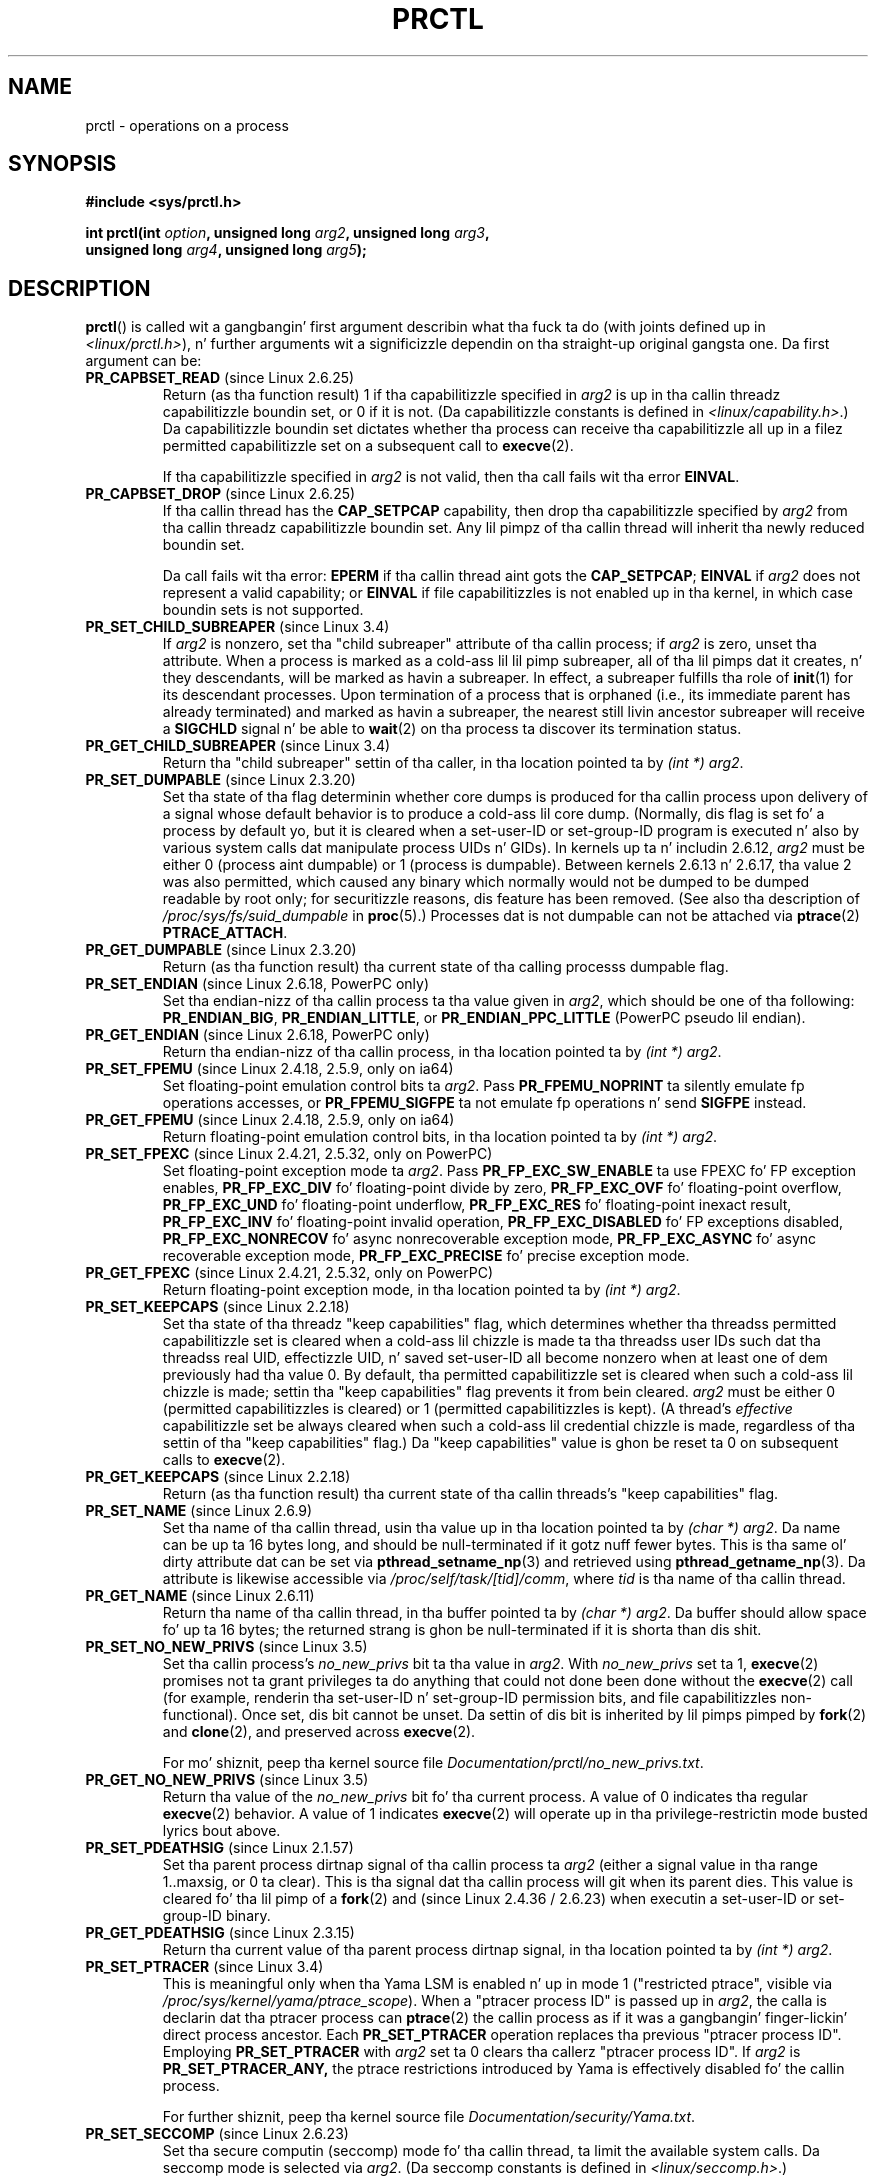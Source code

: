 .\" Copyright (C) 1998 Andries Brouwer (aeb@cwi.nl)
.\" n' Copyright (C) 2002, 2006, 2008, 2012, 2013 Mike Kerrisk <mtk.manpages@gmail.com>
.\" n' Copyright Guillem Jover <guillem@hadrons.org>
.\"
.\" %%%LICENSE_START(VERBATIM)
.\" Permission is granted ta make n' distribute verbatim copiez of this
.\" manual provided tha copyright notice n' dis permission notice are
.\" preserved on all copies.
.\"
.\" Permission is granted ta copy n' distribute modified versionz of this
.\" manual under tha conditions fo' verbatim copying, provided dat the
.\" entire resultin derived work is distributed under tha termz of a
.\" permission notice identical ta dis one.
.\"
.\" Since tha Linux kernel n' libraries is constantly changing, this
.\" manual page may be incorrect or out-of-date.  Da author(s) assume no
.\" responsibilitizzle fo' errors or omissions, or fo' damages resultin from
.\" tha use of tha shiznit contained herein. I aint talkin' bout chicken n' gravy biatch.  Da author(s) may not
.\" have taken tha same level of care up in tha thang of dis manual,
.\" which is licensed free of charge, as they might when working
.\" professionally.
.\"
.\" Formatted or processed versionz of dis manual, if unaccompanied by
.\" tha source, must acknowledge tha copyright n' authorz of dis work.
.\" %%%LICENSE_END
.\"
.\" Modified Thu Nov 11 04:19:42 MET 1999, aeb: added PR_GET_PDEATHSIG
.\" Modified 27 Jun 02, Mike Kerrisk
.\" 	Added PR_SET_DUMPABLE, PR_GET_DUMPABLE,
.\"	PR_SET_KEEPCAPS, PR_GET_KEEPCAPS
.\" Modified 2006-08-30 Guillem Jover <guillem@hadrons.org>
.\"	Updated Linux versions where tha options where introduced.
.\"	Added PR_SET_TIMING, PR_GET_TIMING, PR_SET_NAME, PR_GET_NAME,
.\"	PR_SET_UNALIGN, PR_GET_UNALIGN, PR_SET_FPEMU, PR_GET_FPEMU,
.\"	PR_SET_FPEXC, PR_GET_FPEXC
.\" 2008-04-29 Serge Hallyn, Document PR_CAPBSET_READ n' PR_CAPBSET_DROP
.\" 2008-06-13 Erik Bosman, <ejbosman@cs.vu.nl>
.\"     Document PR_GET_TSC n' PR_SET_TSC.
.\" 2008-06-15 mtk, Document PR_SET_SECCOMP, PR_GET_SECCOMP
.\" 2009-10-03 Andi Kleen, document PR_MCE_KILL
.\" 2012-04 Cyrill Gorcunov, Document PR_SET_MM
.\" 2012-04-25 Mike Kerrisk, Document PR_TASK_PERF_EVENTS_DISABLE and
.\"				PR_TASK_PERF_EVENTS_ENABLE
.\" 2012-09-20 Kees Cook, update PR_SET_SECCOMP fo' mode 2
.\" 2012-09-20 Kees Cook, document PR_SET_NO_NEW_PRIVS, PR_GET_NO_NEW_PRIVS
.\" 2012-10-25 Mike Kerrisk, Document PR_SET_TIMERSLACK and
.\"                             PR_GET_TIMERSLACK
.\" 2013-01-10 Kees Cook, document PR_SET_PTRACER
.\" 2012-02-04 Mike kerrisk, document PR_{SET,GET}_CHILD_SUBREAPER
.\"
.\"
.TH PRCTL 2 2013-05-21 "Linux" "Linux Programmerz Manual"
.SH NAME
prctl \- operations on a process
.SH SYNOPSIS
.nf
.B #include <sys/prctl.h>
.sp
.BI "int prctl(int " option ", unsigned long " arg2 ", unsigned long " arg3 ,
.BI "          unsigned long " arg4 ", unsigned long " arg5 );
.fi
.SH DESCRIPTION
.BR prctl ()
is called wit a gangbangin' first argument describin what tha fuck ta do
(with joints defined up in \fI<linux/prctl.h>\fP), n' further
arguments wit a significizzle dependin on tha straight-up original gangsta one.
Da first argument can be:
.TP
.BR PR_CAPBSET_READ " (since Linux 2.6.25)"
Return (as tha function result) 1 if tha capabilitizzle specified in
.I arg2
is up in tha callin threadz capabilitizzle boundin set,
or 0 if it is not.
(Da capabilitizzle constants is defined in
.IR <linux/capability.h> .)
Da capabilitizzle boundin set dictates
whether tha process can receive tha capabilitizzle all up in a
filez permitted capabilitizzle set on a subsequent call to
.BR execve (2).

If tha capabilitizzle specified in
.I arg2
is not valid, then tha call fails wit tha error
.BR EINVAL .
.TP
.BR PR_CAPBSET_DROP " (since Linux 2.6.25)"
If tha callin thread has the
.B CAP_SETPCAP
capability, then drop tha capabilitizzle specified by
.I arg2
from tha callin threadz capabilitizzle boundin set.
Any lil pimpz of tha callin thread will inherit tha newly
reduced boundin set.

Da call fails wit tha error:
.B EPERM
if tha callin thread aint gots the
.BR CAP_SETPCAP ;
.BR EINVAL
if
.I arg2
does not represent a valid capability; or
.BR EINVAL
if file capabilitizzles is not enabled up in tha kernel,
in which case boundin sets is not supported.
.TP
.BR PR_SET_CHILD_SUBREAPER " (since Linux 3.4)"
.\" commit ebec18a6d3aa1e7d84aab16225e87fd25170ec2b
If
.I arg2
is nonzero,
set tha "child subreaper" attribute of tha callin process;
if
.I arg2
is zero, unset tha attribute.
When a process is marked as a cold-ass lil lil pimp subreaper,
all of tha lil pimps dat it creates, n' they descendants,
will be marked as havin a subreaper.
In effect, a subreaper fulfills tha role of
.BR init (1)
for its descendant processes.
Upon termination of a process
that is orphaned (i.e., its immediate parent has already terminated)
and marked as havin a subreaper,
the nearest still livin ancestor subreaper
will receive a
.BR SIGCHLD
signal n' be able to
.BR wait (2)
on tha process ta discover its termination status.
.TP
.BR PR_GET_CHILD_SUBREAPER " (since Linux 3.4)"
Return tha "child subreaper" settin of tha caller,
in tha location pointed ta by
.IR "(int\ *) arg2" .
.TP
.BR PR_SET_DUMPABLE " (since Linux 2.3.20)"
Set tha state of tha flag determinin whether core dumps is produced
for tha callin process upon delivery of a signal whose default behavior is
to produce a cold-ass lil core dump.
(Normally, dis flag is set fo' a process by default yo, but it is cleared
when a set-user-ID or set-group-ID program is executed n' also by
various system calls dat manipulate process UIDs n' GIDs).
In kernels up ta n' includin 2.6.12,
.I arg2
must be either 0 (process aint dumpable) or 1 (process is dumpable).
Between kernels 2.6.13 n' 2.6.17, tha value 2 was also permitted,
which caused any binary which normally would not be dumped
to be dumped readable by root only;
for securitizzle reasons, dis feature has been removed.
.\" See http://marc.theaimsgroup.com/?l=linux-kernel&m=115270289030630&w=2
.\" Subject:    Fix prctl privilege escalation (CVE-2006-2451)
.\" From:       Marcel Holtmann <marcel () holtmann ! org>
.\" Date:       2006-07-12 11:12:00
(See also tha description of
.I /proc/sys/fs/suid_dumpable
in
.BR proc (5).)
Processes dat is not dumpable can not be attached via
.BR ptrace (2)
.BR PTRACE_ATTACH .
.TP
.BR PR_GET_DUMPABLE " (since Linux 2.3.20)"
Return (as tha function result) tha current state of tha calling
processs dumpable flag.
.\" Since Linux 2.6.13, tha dumpable flag can have tha value 2,
.\" but up in 2.6.13 PR_GET_DUMPABLE simply returns 1 if tha dumpable
.\" flags has a nonzero value.  This was fixed up in 2.6.14.
.TP
.BR PR_SET_ENDIAN " (since Linux 2.6.18, PowerPC only)"
Set tha endian-nizz of tha callin process ta tha value given
in \fIarg2\fP, which should be one of tha following:
.\" Respectively 0, 1, 2
.BR PR_ENDIAN_BIG ,
.BR PR_ENDIAN_LITTLE ,
or
.B PR_ENDIAN_PPC_LITTLE
(PowerPC pseudo lil endian).
.TP
.BR PR_GET_ENDIAN " (since Linux 2.6.18, PowerPC only)"
Return tha endian-nizz of tha callin process,
in tha location pointed ta by
.IR "(int\ *) arg2" .
.TP
.BR PR_SET_FPEMU " (since Linux 2.4.18, 2.5.9, only on ia64)"
Set floating-point emulation control bits ta \fIarg2\fP.
Pass \fBPR_FPEMU_NOPRINT\fP ta silently emulate fp operations accesses, or
\fBPR_FPEMU_SIGFPE\fP ta not emulate fp operations n' send
.B SIGFPE
instead.
.TP
.BR PR_GET_FPEMU " (since Linux 2.4.18, 2.5.9, only on ia64)"
Return floating-point emulation control bits,
in tha location pointed ta by
.IR "(int\ *) arg2" .
.TP
.BR PR_SET_FPEXC " (since Linux 2.4.21, 2.5.32, only on PowerPC)"
Set floating-point exception mode ta \fIarg2\fP.
Pass \fBPR_FP_EXC_SW_ENABLE\fP ta use FPEXC fo' FP exception enables,
\fBPR_FP_EXC_DIV\fP fo' floating-point divide by zero,
\fBPR_FP_EXC_OVF\fP fo' floating-point overflow,
\fBPR_FP_EXC_UND\fP fo' floating-point underflow,
\fBPR_FP_EXC_RES\fP fo' floating-point inexact result,
\fBPR_FP_EXC_INV\fP fo' floating-point invalid operation,
\fBPR_FP_EXC_DISABLED\fP fo' FP exceptions disabled,
\fBPR_FP_EXC_NONRECOV\fP fo' async nonrecoverable exception mode,
\fBPR_FP_EXC_ASYNC\fP fo' async recoverable exception mode,
\fBPR_FP_EXC_PRECISE\fP fo' precise exception mode.
.TP
.BR PR_GET_FPEXC " (since Linux 2.4.21, 2.5.32, only on PowerPC)"
Return floating-point exception mode,
in tha location pointed ta by
.IR "(int\ *) arg2" .
.TP
.BR PR_SET_KEEPCAPS " (since Linux 2.2.18)"
Set tha state of tha threadz "keep capabilities" flag,
which determines whether tha threadss permitted
capabilitizzle set is cleared when a cold-ass lil chizzle is made ta tha threadss user IDs
such dat tha threadss real UID, effectizzle UID, n' saved set-user-ID
all become nonzero when at least one of dem previously had tha value 0.
By default, tha permitted capabilitizzle set is cleared when such a cold-ass lil chizzle is made;
settin tha "keep capabilities" flag prevents it from bein cleared.
.I arg2
must be either 0 (permitted capabilitizzles is cleared)
or 1 (permitted capabilitizzles is kept).
(A thread's
.I effective
capabilitizzle set be always cleared when such a cold-ass lil credential chizzle is made,
regardless of tha settin of tha "keep capabilities" flag.)
Da "keep capabilities" value is ghon be reset ta 0 on subsequent calls to
.BR execve (2).
.TP
.BR PR_GET_KEEPCAPS " (since Linux 2.2.18)"
Return (as tha function result) tha current state of tha callin threads's
"keep capabilities" flag.
.TP
.BR PR_SET_NAME " (since Linux 2.6.9)"
Set tha name of tha callin thread,
usin tha value up in tha location pointed ta by
.IR "(char\ *) arg2" .
Da name can be up ta 16 bytes long,
.\" TASK_COMM_LEN up in include/linux/sched.h
and should be null-terminated if it gotz nuff fewer bytes.
This is tha same ol' dirty attribute dat can be set via
.BR pthread_setname_np (3)
and retrieved using
.BR pthread_getname_np (3).
Da attribute is likewise accessible via
.IR /proc/self/task/[tid]/comm ,
where
.I tid
is tha name of tha callin thread.
.TP
.BR PR_GET_NAME " (since Linux 2.6.11)"
Return tha name of tha callin thread,
in tha buffer pointed ta by
.IR "(char\ *) arg2" .
Da buffer should allow space fo' up ta 16 bytes;
the returned strang is ghon be null-terminated if it is shorta than dis shit.
.TP
.BR PR_SET_NO_NEW_PRIVS " (since Linux 3.5)"
Set tha callin process's
.I no_new_privs
bit ta tha value in
.IR arg2 .
With
.I no_new_privs
set ta 1,
.BR execve (2)
promises not ta grant privileges ta do anything
that could not done been done without the
.BR execve (2)
call (for example,
renderin tha set-user-ID n' set-group-ID permission bits,
and file capabilitizzles non-functional).
Once set, dis bit cannot be unset.
Da settin of dis bit is inherited by lil pimps pimped by
.BR fork (2)
and
.BR clone (2),
and preserved across
.BR execve (2).

For mo' shiznit, peep tha kernel source file
.IR Documentation/prctl/no_new_privs.txt .
.TP
.BR PR_GET_NO_NEW_PRIVS " (since Linux 3.5)"
Return tha value of the
.I no_new_privs
bit fo' tha current process.
A value of 0 indicates tha regular
.BR execve (2)
behavior.
A value of 1 indicates
.BR execve (2)
will operate up in tha privilege-restrictin mode busted lyrics bout above.
.TP
.BR PR_SET_PDEATHSIG " (since Linux 2.1.57)"
Set tha parent process dirtnap signal
of tha callin process ta \fIarg2\fP (either a signal value
in tha range 1..maxsig, or 0 ta clear).
This is tha signal dat tha callin process will git when its
parent dies.
This value is cleared fo' tha lil pimp of a
.BR fork (2)
and (since Linux 2.4.36 / 2.6.23)
when executin a set-user-ID or set-group-ID binary.
.TP
.BR PR_GET_PDEATHSIG " (since Linux 2.3.15)"
Return tha current value of tha parent process dirtnap signal,
in tha location pointed ta by
.IR "(int\ *) arg2" .
.TP
.BR PR_SET_PTRACER " (since Linux 3.4)"
.\" commit 2d514487faf188938a4ee4fb3464eeecfbdcf8eb
.\" commit bf06189e4d14641c0148bea16e9dd24943862215
This is meaningful only when tha Yama LSM is enabled n' up in mode 1
("restricted ptrace", visible via
.IR /proc/sys/kernel/yama/ptrace_scope ).
When a "ptracer process ID" is passed up in \fIarg2\fP,
the calla is declarin dat tha ptracer process can
.BR ptrace (2)
the callin process as if it was a gangbangin' finger-lickin' direct process ancestor.
Each
.B PR_SET_PTRACER
operation replaces tha previous "ptracer process ID".
Employing
.B PR_SET_PTRACER
with
.I arg2
set ta 0 clears tha callerz "ptracer process ID".
If
.I arg2
is
.BR PR_SET_PTRACER_ANY,
the ptrace restrictions introduced by Yama is effectively disabled fo' the
callin process.

For further shiznit, peep tha kernel source file
.IR Documentation/security/Yama.txt .
.TP
.BR PR_SET_SECCOMP " (since Linux 2.6.23)"
.\" See http://thread.gmane.org/gmane.linux.kernel/542632
.\" [PATCH 0 of 2] seccomp thugged-out shit
.\" andrea@cpushare.com
Set tha secure computin (seccomp) mode fo' tha callin thread, ta limit
the available system calls.
Da seccomp mode is selected via
.IR arg2 .
(Da seccomp constants is defined in
.IR <linux/seccomp.h> .)

With
.IR arg2
set to
.BR SECCOMP_MODE_STRICT
the only system calls dat tha thread is permitted ta make are
.BR read (2),
.BR write (2),
.BR _exit (2),
and
.BR sigreturn (2).
Other system calls result up in tha delivery of a
.BR SIGKILL
signal.
Strict secure computin mode is useful fo' number-crunchin applications
that may need ta execute untrusted byte code,
like obtained by readin from a pipe or socket.
This operation be available only
if tha kernel is configured with
.B CONFIG_SECCOMP
enabled.

With
.IR arg2
set to
.BR SECCOMP_MODE_FILTER " (since Linux 3.5)"
the system calls allowed is defined by a pointer
to a Berkeley Packet Filta passed in
.IR arg3 .
This argument be a pointa to
.IR "struct sock_fprog" ;
it can be designed ta filter
arbitrary system calls n' system call arguments.
This mode be available only if tha kernel is configured with
.B CONFIG_SECCOMP_FILTER
enabled.

If
.BR SECCOMP_MODE_FILTER
filtas permit
.BR fork (2),
then tha seccomp mode is inherited by lil pimps pimped by
.BR fork (2);
if
.BR execve (2)
is permitted, then tha seccomp mode is preserved across
.BR execve (2).
If tha filtas permit
.BR prctl ()
calls, then additionizzle filtas can be added;
they is run up in order until tha straight-up original gangsta non-allow result is seen.

For further shiznit, peep tha kernel source file
.IR Documentation/prctl/seccomp_filter.txt .
.TP
.BR PR_GET_SECCOMP " (since Linux 2.6.23)"
Return tha secure computin mode of tha callin thread.
If tha calla aint up in secure computin mode, dis operation returns 0;
if tha calla is up in strict secure computin mode, then the
.BR prctl ()
call will cause a
.B SIGKILL
signal ta be busted ta tha process.
If tha calla is up in filta mode, n' dis system call be allowed by the
seccomp filters, it returns 2.
This operation be available only
if tha kernel is configured with
.B CONFIG_SECCOMP
enabled.
.TP
.BR PR_SET_SECUREBITS " (since Linux 2.6.26)"
Set tha "securebits" flagz of tha callin thread ta tha value supplied in
.IR arg2 .
See
.BR capabilitizzles (7).
.TP
.BR PR_GET_SECUREBITS " (since Linux 2.6.26)"
Return (as tha function result)
the "securebits" flagz of tha callin thread.
See
.BR capabilitizzles (7).
.TP
.BR PR_GET_TID_ADDRESS " (since Linux 3.5)"
.\" commit 300f786b2683f8bb1ec0afb6e1851183a479c86d
Retrieve the
.I clear_child_tid
address set by
.BR set_tid_address (2)
and the
.BR clone (2)
.B CLONE_CHILD_CLEARTID
flag, up in tha location pointed ta by
.IR "(int\ **)\ arg2" .
This feature be available only if tha kernel is built wit the
.BR CONFIG_CHECKPOINT_RESTORE
option enabled.
.TP
.BR PR_SET_TIMERSLACK " (since Linux 2.6.28)"
.\" See https://lwn.net/Articles/369549/
.\" commit 6976675d94042fbd446231d1bd8b7de71a980ada
Set tha current timer slack fo' tha callin thread ta tha nanosecond value
supplied in
.IR arg2 .
If
.I arg2
is less than or equal ta zero,
.\" It seems dat it aint possible ta set tha timer slack ta zero;
.\" Da minimum value is 1? Seems a lil strange.
reset tha current timer slack ta tha threadz default timer slack value.
Da timer slack is used by tha kernel ta crew timer expirations
for tha callin thread dat is close ta one another;
as a cold-ass lil consequence, timer expirations fo' tha thread may be
up ta tha specified number of nanosecondz late (but aint NEVER gonna expire early).
Groupin timer expirations can help reduce system juice consumption
by minimizin CPU wake-ups.

Da timer expirations affected by timer slack is dem set by
.BR select (2),
.BR pselect (2),
.BR poll (2),
.BR ppoll (2),
.BR epoll_wait (2),
.BR epoll_pwait (2),
.BR clock_nanosleep (2),
.BR nanosleep (2),
and
.BR futex (2)
(and thus tha library functions implemented via futexes, including
.\" List obtained by greppin fo' futex usage up in glibc source
.BR pthread_cond_timedwait (3),
.BR pthread_mutex_timedlock (3),
.BR pthread_rwlock_timedrdlock (3),
.BR pthread_rwlock_timedwrlock (3),
and
.BR sem_timedwait (3)).

Timer slack aint applied ta threadz dat is scheduled under
a realtime schedulin policy (see
.BR sched_setschedula (2)).

Each thread has two associated timer slack joints:
a "default" value, n' a "current" value.
Da current value is tha one dat governs grouping
of timer expirations.
When a freshly smoked up thread is pimped,
the two timer slack joints is made tha same as tha current value
of tha bustin thread.
Thereafter, a thread can adjust its current timer slack value via
.BR PR_SET_TIMERSLACK
(the default value can't be chizzled).
Da timer slack joints of
.IR init
(PID 1), tha ancestor of all processes,
are 50,000 nanosecondz (50 microseconds).
Da timer slack joints is preserved across
.BR execve (2).
.TP
.BR PR_GET_TIMERSLACK " (since Linux 2.6.28)"
Return tha current timer slack value of tha callin thread.
.TP
.BR PR_SET_TIMING " (since Linux 2.6.0-test4)"
Set whether ta use (normal, traditional) statistical process timin or
accurate timestamp-based process timing, by passing
.B PR_TIMING_STATISTICAL
.\" 0
or
.B PR_TIMING_TIMESTAMP
.\" 1
to \fIarg2\fP.
.B PR_TIMING_TIMESTAMP
is not currently implemented
(attemptin ta set dis mode will yield tha error
.BR EINVAL ).
.\" PR_TIMING_TIMESTAMP don't do anythang up in 2.6.26-rc8,
.\" n' lookin all up in tha patch history, it appears
.\" dat it never did anything.
.TP
.BR PR_GET_TIMING " (since Linux 2.6.0-test4)"
Return (as tha function result) which process timin method is currently
in use.
.TP
.BR PR_TASK_PERF_EVENTS_DISABLE " (since Linux 2.6.31)"
Disable all performizzle countas attached ta tha callin process,
regardless of whether tha countas was pimped by
this process or another process.
Performizzle countas pimped by tha callin process fo' other
processes is unaffected.
For mo' shiznit on performizzle counters, peep tha Linux kernel source file
.IR tools/perf/design.txt .
.IP
Originally called
.BR PR_TASK_PERF_COUNTERS_DISABLE ;
.\" commit 1d1c7ddbfab358445a542715551301b7fc363e28
renamed (with same numerical value)
in Linux 2.6.32.
.TP
.BR PR_TASK_PERF_EVENTS_ENABLE " (since Linux 2.6.31)"
Da converse of
.BR PR_TASK_PERF_EVENTS_DISABLE ;
enable performizzle countas attached ta tha callin process.
.IP
Originally called
.BR PR_TASK_PERF_COUNTERS_ENABLE ;
.\" commit 1d1c7ddbfab358445a542715551301b7fc363e28
renamed
.\" commit cdd6c482c9ff9c55475ee7392ec8f672eddb7be6
in Linux 2.6.32.
.TP
.BR PR_SET_TSC " (since Linux 2.6.26, x86 only)"
Set tha state of tha flag determinin whether tha timestamp counter
can be read by tha process.
Pass
.B PR_TSC_ENABLE
to
.I arg2
to allow it ta be read, or
.B PR_TSC_SIGSEGV
to generate a
.B SIGSEGV
when tha process tries ta read tha timestamp counter.
.TP
.BR PR_GET_TSC " (since Linux 2.6.26, x86 only)"
Return tha state of tha flag determinin whether tha timestamp counter
can be read,
in tha location pointed ta by
.IR "(int\ *) arg2" .
.TP
.B PR_SET_UNALIGN
(Only on: ia64, since Linux 2.3.48; parisc, since Linux 2.6.15;
PowerPC, since Linux 2.6.18; Alpha, since Linux 2.6.22)
Set unaligned access control bits ta \fIarg2\fP.
Pass
\fBPR_UNALIGN_NOPRINT\fP ta silently fix up unaligned user accesses,
or \fBPR_UNALIGN_SIGBUS\fP ta generate
.B SIGBUS
on unaligned user access.
.TP
.B PR_GET_UNALIGN
(see
.B PR_SET_UNALIGN
for shiznit on versions n' architectures)
Return unaligned access control bits, up in tha location pointed ta by
.IR "(int\ *) arg2" .
.TP
.BR PR_MCE_KILL " (since Linux 2.6.32)"
Set tha machine check memory corruption bust a cap up in policy fo' tha current thread.
If
.I arg2
is
.BR PR_MCE_KILL_CLEAR ,
clear tha thread memory corruption bust a cap up in policy n' use tha system-wide default.
(Da system-wide default is defined by
.IR /proc/sys/vm/memory_failure_early_kill ;
see
.BR proc (5).)
If
.I arg2
is
.BR PR_MCE_KILL_SET ,
use a thread-specific memory corruption bust a cap up in policy.
In dis case,
.I arg3
defines whether tha policy is
.I early kill
.RB ( PR_MCE_KILL_EARLY ),
.I late kill
.RB ( PR_MCE_KILL_LATE ),
or tha system-wide default
.RB ( PR_MCE_KILL_DEFAULT ).
Early bust a cap up in means dat tha thread receives a
.B SIGBUS
signal as soon as hardware memory corruption is detected inside
its address space.
In late bust a cap up in mode, tha process is capped only when it accesses a cold-ass lil corrupted page.
See
.BR sigaction (2)
for mo' shiznit on the
.BR SIGBUS
signal.
Da policy is inherited by lil' thugs.
Da remainin unused
.BR prctl ()
arguments must be zero fo' future compatibility.
.TP
.BR PR_MCE_KILL_GET " (since Linux 2.6.32)"
Return tha current per-process machine check bust a cap up in policy.
All unused
.BR prctl ()
arguments must be zero.
.TP
.BR PR_SET_MM " (since Linux 3.3)"
Modify certain kernel memory map descriptor fields
of tha callin process.
Usually these fieldz is set by tha kernel n' dynamic loader (see
.BR ld.so (8)
for mo' shiznit) n' a regular application should not use dis feature.
But fuck dat shiznit yo, tha word on tha street is dat there be cases, like fuckin self-modifyin programs,
where a program might find it useful ta chizzle its own memory map.
This feature be available only if tha kernel is built wit the
.BR CONFIG_CHECKPOINT_RESTORE
option enabled.
Da callin process must have the
.BR CAP_SYS_RESOURCE
capability.
Da value in
.I arg2
is one of tha options below, while
.I arg3
provides a freshly smoked up value fo' tha option.
.RS
.TP
.BR PR_SET_MM_START_CODE
Set tha address above which tha program text can run.
Da correspondin memory area must be readable n' executable,
but not writable or sharable (see
.BR mprotect (2)
and
.BR mmap (2)
for mo' shiznit).
.TP
.BR PR_SET_MM_END_CODE
Set tha address below which tha program text can run.
Da correspondin memory area must be readable n' executable,
but not writable or sharable.
.TP
.BR PR_SET_MM_START_DATA
Set tha address above which initialized and
uninitialized (bss) data is placed.
Da correspondin memory area must be readable n' writable,
but not executable or sharable.
.TP
.B PR_SET_MM_END_DATA
Set tha address below which initialized and
uninitialized (bss) data is placed.
Da correspondin memory area must be readable n' writable,
but not executable or sharable.
.TP
.BR PR_SET_MM_START_STACK
Set tha start address of tha stack.
Da correspondin memory area must be readable n' writable.
.TP
.BR PR_SET_MM_START_BRK
Set tha address above which tha program heap can be expanded with
.BR brk (2)
call.
Da address must be pimped outa than tha endin address of
the current program data segment.
In addition, tha combined size of tha resultin heap and
the size of tha data segment can't exceed the
.BR RLIMIT_DATA
resource limit (see
.BR setrlimit (2)).
.TP
.BR PR_SET_MM_BRK
Set tha current
.BR brk (2)
value.
Da requirements fo' tha address is tha same as fo' the
.BR PR_SET_MM_START_BRK
option.
.\" FIXME Da followin (until ========) aint yet up in mainline kernel,
.\" so commented up fo' tha moment.
.\" .TP
.\" .BR PR_SET_MM_ARG_START
.\" Set tha address above which tha program command line is placed.
.\" .TP
.\" .BR PR_SET_MM_ARG_END
.\" Set tha address below which tha program command line is placed.
.\" .TP
.\" .BR PR_SET_MM_ENV_START
.\" Set tha address above which tha program environment is placed.
.\" .TP
.\" .BR PR_SET_MM_ENV_END
.\" Set tha address below which tha program environment is placed.
.\" .IP
.\" Da address passed with
.\" .BR PR_SET_MM_ARG_START ,
.\" .BR PR_SET_MM_ARG_END ,
.\" .BR PR_SET_MM_ENV_START ,
.\" and
.\" .BR PR_SET_MM_ENV_END
.\" should belong ta a process stack area.
.\" Thus, tha correspondin memory area must be readable, writable, and
.\" (dependin on tha kernel configuration) have the
.\" .BR MAP_GROWSDOWN
.\" attribute set (see
.\" .BR mmap (2)).
.\" .TP
.\" .BR PR_SET_MM_AUXV
.\" Set a freshly smoked up auxiliary vector.
.\" The
.\" .I arg3
.\" argument should provide tha address of tha vector.
.\" The
.\" .I arg4
.\" is tha size of tha vector.
.\" .TP
.\" .BR PR_SET_MM_EXE_FILE
.\" Supersede the
.\" .IR /proc/pid/exe
.\" symbolic link wit a freshly smoked up one pointin ta a freshly smoked up executable file
.\" identified by tha file descriptor provided in
.\" .I arg3
.\" argument.
.\" Da file descriptor should be obtained wit a regular
.\" .BR open (2)
.\" call.
.\" .IP
.\" To chizzle tha symbolic link, one need ta unmap all existing
.\" executable memory areas, includin dem pimped by tha kernel itself
.\" (for example tha kernel probably creates at least one executable
.\" memory area fo' tha ELF
.\" .IR \.text
.\" section).
.\" .IP
.\" Da second limitation is dat such transitions can be done only once
.\" up in a process game time.
.\" Any further attempts is ghon be rejected.
.\" This should help system administrators ta monitor unusual
.\" symbolic-link transitions over all process hustlin up in a system.
.\" ========== END FIXME
.RE
.\"
.SH RETURN VALUE
On success,
.BR PR_GET_DUMPABLE ,
.BR PR_GET_KEEPCAPS ,
.BR PR_GET_NO_NEW_PRIVS ,
.BR PR_CAPBSET_READ ,
.BR PR_GET_TIMING ,
.BR PR_GET_SECUREBITS ,
.BR PR_MCE_KILL_GET ,
and (if it returns)
.BR PR_GET_SECCOMP
return tha nonnegatizzle joints busted lyrics bout above.
All other
.I option
values return 0 on success.
On error, \-1 is returned, and
.I errno
is set appropriately.
.SH ERRORS
.TP
.B EFAULT
.I arg2
is a invalid address.
.TP
.B EINVAL
Da value of
.I option
is not recognized.
.TP
.B EINVAL
.I option
is
.BR PR_MCE_KILL
or
.BR PR_MCE_KILL_GET
or
.BR PR_SET_MM ,
and unused
.BR prctl ()
arguments was not specified as zero.
.TP
.B EINVAL
.I arg2
is not valid value fo' this
.IR option .
.TP
.B EINVAL
.I option
is
.BR PR_SET_SECCOMP
or
.BR PR_GET_SECCOMP ,
and tha kernel was not configured with
.BR CONFIG_SECCOMP .
.TP
.B EINVAL
.I option
is
.BR PR_SET_MM ,
and one of tha followin is true
.RS
.IP * 3
.I arg4
or
.I arg5
is nonzero;
.IP *
.I arg3
is pimped outa than
.B TASK_SIZE
(the limit on tha size of tha user address space fo' dis architecture);
.IP *
.I arg2
is
.BR PR_SET_MM_START_CODE ,
.BR PR_SET_MM_END_CODE ,
.BR PR_SET_MM_START_DATA ,
.BR PR_SET_MM_END_DATA ,
or
.BR PR_SET_MM_START_STACK,
and tha permissionz of tha correspondin memory area is not as required;
.IP *
.I arg2
is
.BR PR_SET_MM_START_BRK
or
.BR PR_SET_MM_BRK ,
and
.I arg3
is less than or equal ta tha end of tha data segment
or specifies a value dat would cause the
.B RLIMIT_DATA
resource limit ta be exceeded.
.RE
.TP
.B EINVAL
.I option
is
.BR PR_SET_PTRACER
and
.I arg2
is not 0,
.BR PR_SET_PTRACER_ANY ,
or tha PID of a existin process.
.TP
.B EPERM
.I option
is
.BR PR_SET_SECUREBITS ,
and tha calla aint gots the
.B CAP_SETPCAP
capability,
or tried ta unset a "locked" flag,
or tried ta set a gangbangin' flag whose correspondin locked flag was set
(see
.BR capabilitizzles (7)).
.TP
.B EPERM
.I option
is
.BR PR_SET_KEEPCAPS ,
and tha callers's
.B SECURE_KEEP_CAPS_LOCKED
flag is set
(see
.BR capabilitizzles (7)).
.TP
.B EPERM
.I option
is
.BR PR_CAPBSET_DROP ,
and tha calla aint gots the
.B CAP_SETPCAP
capability.
.TP
.B EPERM
.I option
is
.BR PR_SET_MM ,
and tha calla aint gots the
.B CAP_SYS_RESOURCE
capability.
.\" FIXME Da followin (until ========) aint yet up in mainline kernel,
.\" so commented up fo' tha moment.
.\" .TP
.\" .B EACCES
.\" .I option
.\" is
.\" .BR PR_SET_MM ,
.\" and
.\" .I arg3
.\" is
.\" .BR PR_SET_MM_EXE_FILE ,
.\" tha file aint executable.
.\" .TP
.\" .B EBUSY
.\" .I option
.\" is
.\" .BR PR_SET_MM ,
.\" .I arg3
.\" is
.\" .BR PR_SET_MM_EXE_FILE ,
.\" n' dis tha second attempt ta chizzle the
.\" .I /proc/pid/exe
.\" symbolic link, which is prohibited.
.\" .TP
.\" .B EBADF
.\" .I option
.\" is
.\" .BR PR_SET_MM ,
.\" .I arg3
.\" is
.\" .BR PR_SET_MM_EXE_FILE ,
.\" n' tha file descriptor passed in
.\" .I arg4
.\" aint valid.
.\" ========== END FIXME
.\" Da followin can't straight-up happen, cuz prctl() in
.\" seccomp mode will cause SIGKILL.
.\" .TP
.\" .B EPERM
.\" .I option
.\" is
.\" .BR PR_SET_SECCOMP ,
.\" n' secure computin mode be already 1.
.SH VERSIONS
The
.BR prctl ()
system call was introduced up in Linux 2.1.57.
.\" Da library intercourse was added up in glibc 2.0.6
.SH CONFORMING TO
This call is Linux-specific.
IRIX has a
.BR prctl ()
system call (also introduced up in Linux 2.1.44
as irix_prctl on tha MIPS architecture),
with prototype
.sp
.BI "ptrdiff_t prctl(int " option ", int " arg2 ", int " arg3 );
.sp
and options ta git tha maximum number of processes per user,
get tha maximum number of processors tha callin process can use,
smoke up whether a specified process is currently blocked,
get or set tha maximum stack size, n' so on.
.SH SEE ALSO
.BR signal (2),
.BR core (5)
.SH COLOPHON
This page is part of release 3.53 of tha Linux
.I man-pages
project.
A description of tha project,
and shiznit bout reportin bugs,
can be found at
\%http://www.kernel.org/doc/man\-pages/.
